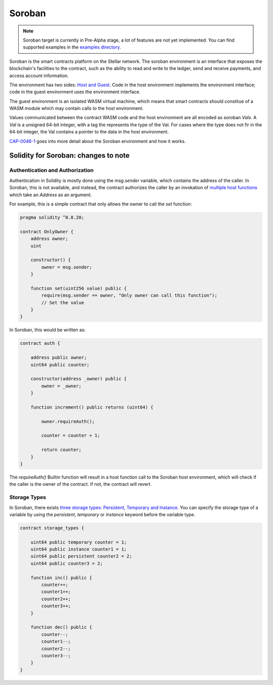Soroban
========

.. note:: 
  Soroban target is currently in Pre-Alpha stage, a lot of features are not yet implemented.
  You can find supported examples in the `examples directory <https://github.com/hyperledger-solang/solang/tree/main/examples>`_.

Soroban is the smart contracts platform on the Stellar network. The soroban environment is an interface that exposes the blockchain's facilities to the contract, such as the ability to read and write to the ledger, send and receive payments, and access account information.

The environment has two sides: `Host and Guest <https://developers.stellar.org/docs/learn/fundamentals/contract-development/environment-concepts#host-and-guest>`_. Code in the host environment implements the environment interface; code in the guest environment uses the environment interface.

The guest environment is an isolated WASM virtual machine, which means that smart contracts should constitue of a WASM module which may contain calls to the host environment.

Values communicated between the contract WASM code and the host environment are all encoded as soroban `Vals`. A `Val` is a unsigned 64-bit integer, with a tag the represents the type of the Val. For cases where the type does not fir in the 64-bit integer, the Val contains a pointer to the data in the host environment.

`CAP-0046-1 <https://github.com/stellar/stellar-protocol/blob/master/core/cap-0046-01.md>`_ goes into more detail about the Soroban environment and how it works.





Solidity for Soroban: changes to note
+++++++++++++++++++++++++++++++++++++





Authentication and Authorization
________________________________

Authentication in Solidity is mostly done using the `msg.sender` variable, which contains the address of the caller. In Soroban, this is not available, and instead, the contract authorizes the caller by an invokation of `multiple host functions <https://github.com/stellar/rs-soroban-env/blob/0ee19322795bd0ff9097a1984b39210d0c58a6ea/soroban-env-common/env.json#L2365>`_ which take an `Address` as an argument.

For example, this is a simple contract that only allows the owner to call the `set` function:

.. code-block:: solidity

    pragma solidity ^0.8.20;

    contract OnlyOwner {
        address owner;
        uint

        constructor() {
            owner = msg.sender;
        }

        function set(uint256 value) public {
            require(msg.sender == owner, "Only owner can call this function");
            // Set the value
        }
    }


In Soroban, this would be written as:

.. code-block:: solidity

    contract auth {

        address public owner;
        uint64 public counter;

        constructor(address _owner) public {
            owner = _owner;
        }

        function increment() public returns (uint64) {

            owner.requireAuth();

            counter = counter + 1;

            return counter;
        }
    }



The `requireAuth()` Builtin function will result in a host function call to the Soroban host environment, which will check if the caller is the owner of the contract. If not, the contract will revert.



Storage Types
______________

In Soroban, there exists `three storage types: Persistent, Temporary and Instance <https://developers.stellar.org/docs/build/guides/storage/choosing-the-right-storage>`_.
You can specify the storage type of a variable by using the `persistent`, `temporary` or `instance` keyword before the variable type.

.. code-block:: solidity

  contract storage_types {
              
      uint64 public temporary counter = 1;
      uint64 public instance counter1 = 1;
      uint64 public persistent counter2 = 2;
      uint64 public counter3 = 2;

      function inc() public {
          counter++;
          counter1++;
          counter2++;
          counter3++;
      }

      function dec() public {
          counter--;
          counter1--;
          counter2--;
          counter3--;
      }
  }



